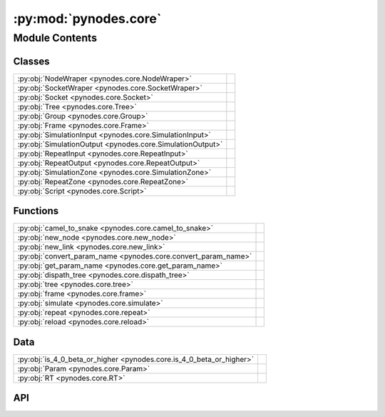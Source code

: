 :py:mod:`pynodes.core`
======================

.. py:module:: pynodes.core

.. autodoc2-docstring:: pynodes.core
   :parser: myst
   :allowtitles:

Module Contents
---------------

Classes
~~~~~~~

.. list-table::
   :class: autosummary longtable
   :align: left

   * - :py:obj:`NodeWraper <pynodes.core.NodeWraper>`
     - .. autodoc2-docstring:: pynodes.core.NodeWraper
          :parser: myst
          :summary:
   * - :py:obj:`SocketWraper <pynodes.core.SocketWraper>`
     - .. autodoc2-docstring:: pynodes.core.SocketWraper
          :parser: myst
          :summary:
   * - :py:obj:`Socket <pynodes.core.Socket>`
     - .. autodoc2-docstring:: pynodes.core.Socket
          :parser: myst
          :summary:
   * - :py:obj:`Tree <pynodes.core.Tree>`
     - .. autodoc2-docstring:: pynodes.core.Tree
          :parser: myst
          :summary:
   * - :py:obj:`Group <pynodes.core.Group>`
     - .. autodoc2-docstring:: pynodes.core.Group
          :parser: myst
          :summary:
   * - :py:obj:`Frame <pynodes.core.Frame>`
     - .. autodoc2-docstring:: pynodes.core.Frame
          :parser: myst
          :summary:
   * - :py:obj:`SimulationInput <pynodes.core.SimulationInput>`
     - .. autodoc2-docstring:: pynodes.core.SimulationInput
          :parser: myst
          :summary:
   * - :py:obj:`SimulationOutput <pynodes.core.SimulationOutput>`
     - .. autodoc2-docstring:: pynodes.core.SimulationOutput
          :parser: myst
          :summary:
   * - :py:obj:`RepeatInput <pynodes.core.RepeatInput>`
     - .. autodoc2-docstring:: pynodes.core.RepeatInput
          :parser: myst
          :summary:
   * - :py:obj:`RepeatOutput <pynodes.core.RepeatOutput>`
     - .. autodoc2-docstring:: pynodes.core.RepeatOutput
          :parser: myst
          :summary:
   * - :py:obj:`SimulationZone <pynodes.core.SimulationZone>`
     - .. autodoc2-docstring:: pynodes.core.SimulationZone
          :parser: myst
          :summary:
   * - :py:obj:`RepeatZone <pynodes.core.RepeatZone>`
     - .. autodoc2-docstring:: pynodes.core.RepeatZone
          :parser: myst
          :summary:
   * - :py:obj:`Script <pynodes.core.Script>`
     - .. autodoc2-docstring:: pynodes.core.Script
          :parser: myst
          :summary:

Functions
~~~~~~~~~

.. list-table::
   :class: autosummary longtable
   :align: left

   * - :py:obj:`camel_to_snake <pynodes.core.camel_to_snake>`
     - .. autodoc2-docstring:: pynodes.core.camel_to_snake
          :parser: myst
          :summary:
   * - :py:obj:`new_node <pynodes.core.new_node>`
     - .. autodoc2-docstring:: pynodes.core.new_node
          :parser: myst
          :summary:
   * - :py:obj:`new_link <pynodes.core.new_link>`
     - .. autodoc2-docstring:: pynodes.core.new_link
          :parser: myst
          :summary:
   * - :py:obj:`convert_param_name <pynodes.core.convert_param_name>`
     - .. autodoc2-docstring:: pynodes.core.convert_param_name
          :parser: myst
          :summary:
   * - :py:obj:`get_param_name <pynodes.core.get_param_name>`
     - .. autodoc2-docstring:: pynodes.core.get_param_name
          :parser: myst
          :summary:
   * - :py:obj:`dispath_tree <pynodes.core.dispath_tree>`
     - .. autodoc2-docstring:: pynodes.core.dispath_tree
          :parser: myst
          :summary:
   * - :py:obj:`tree <pynodes.core.tree>`
     - .. autodoc2-docstring:: pynodes.core.tree
          :parser: myst
          :summary:
   * - :py:obj:`frame <pynodes.core.frame>`
     - .. autodoc2-docstring:: pynodes.core.frame
          :parser: myst
          :summary:
   * - :py:obj:`simulate <pynodes.core.simulate>`
     - .. autodoc2-docstring:: pynodes.core.simulate
          :parser: myst
          :summary:
   * - :py:obj:`repeat <pynodes.core.repeat>`
     - .. autodoc2-docstring:: pynodes.core.repeat
          :parser: myst
          :summary:
   * - :py:obj:`reload <pynodes.core.reload>`
     - .. autodoc2-docstring:: pynodes.core.reload
          :parser: myst
          :summary:

Data
~~~~

.. list-table::
   :class: autosummary longtable
   :align: left

   * - :py:obj:`is_4_0_beta_or_higher <pynodes.core.is_4_0_beta_or_higher>`
     - .. autodoc2-docstring:: pynodes.core.is_4_0_beta_or_higher
          :parser: myst
          :summary:
   * - :py:obj:`Param <pynodes.core.Param>`
     - .. autodoc2-docstring:: pynodes.core.Param
          :parser: myst
          :summary:
   * - :py:obj:`RT <pynodes.core.RT>`
     - .. autodoc2-docstring:: pynodes.core.RT
          :parser: myst
          :summary:

API
~~~

.. py:data:: is_4_0_beta_or_higher
   :canonical: pynodes.core.is_4_0_beta_or_higher
   :value: None

   .. autodoc2-docstring:: pynodes.core.is_4_0_beta_or_higher
      :parser: myst

.. py:function:: camel_to_snake(name)
   :canonical: pynodes.core.camel_to_snake

   .. autodoc2-docstring:: pynodes.core.camel_to_snake
      :parser: myst

.. py:class:: NodeWraper(bnode: bpy.types.Node)
   :canonical: pynodes.core.NodeWraper

   .. autodoc2-docstring:: pynodes.core.NodeWraper
      :parser: myst

   .. rubric:: Initialization

   .. autodoc2-docstring:: pynodes.core.NodeWraper.__init__
      :parser: myst

   .. py:property:: outputs
      :canonical: pynodes.core.NodeWraper.outputs

      .. autodoc2-docstring:: pynodes.core.NodeWraper.outputs
         :parser: myst

   .. py:property:: inputs
      :canonical: pynodes.core.NodeWraper.inputs

      .. autodoc2-docstring:: pynodes.core.NodeWraper.inputs
         :parser: myst

   .. py:property:: color
      :canonical: pynodes.core.NodeWraper.color

      .. autodoc2-docstring:: pynodes.core.NodeWraper.color
         :parser: myst

   .. py:property:: label
      :canonical: pynodes.core.NodeWraper.label
      :type: str

      .. autodoc2-docstring:: pynodes.core.NodeWraper.label
         :parser: myst

   .. py:method:: plug_inputs(inputs_all: list[tuple])
      :canonical: pynodes.core.NodeWraper.plug_inputs

      .. autodoc2-docstring:: pynodes.core.NodeWraper.plug_inputs
         :parser: myst

   .. py:method:: __setitem__(key: str | int, value)
      :canonical: pynodes.core.NodeWraper.__setitem__

      .. autodoc2-docstring:: pynodes.core.NodeWraper.__setitem__
         :parser: myst

.. py:class:: SocketWraper(bsocket: bpy.types.NodeSocket)
   :canonical: pynodes.core.SocketWraper

   .. autodoc2-docstring:: pynodes.core.SocketWraper
      :parser: myst

   .. rubric:: Initialization

   .. autodoc2-docstring:: pynodes.core.SocketWraper.__init__
      :parser: myst

   .. py:property:: default_value
      :canonical: pynodes.core.SocketWraper.default_value

      .. autodoc2-docstring:: pynodes.core.SocketWraper.default_value
         :parser: myst

.. py:class:: Socket(bsocket: bpy.types.NodeSocket)
   :canonical: pynodes.core.Socket

   Bases: :py:obj:`pynodes.core.SocketWraper`

   .. autodoc2-docstring:: pynodes.core.Socket
      :parser: myst

   .. rubric:: Initialization

   .. autodoc2-docstring:: pynodes.core.Socket.__init__
      :parser: myst

   .. py:attribute:: bl_idname
      :canonical: pynodes.core.Socket.bl_idname
      :value: 'NodeSocket'

      .. autodoc2-docstring:: pynodes.core.Socket.bl_idname
         :parser: myst

   .. py:property:: node
      :canonical: pynodes.core.Socket.node

      .. autodoc2-docstring:: pynodes.core.Socket.node
         :parser: myst

   .. py:method:: __call__(name: str)
      :canonical: pynodes.core.Socket.__call__

      .. autodoc2-docstring:: pynodes.core.Socket.__call__
         :parser: myst

   .. py:method:: __setitem__(key: str, value)
      :canonical: pynodes.core.Socket.__setitem__

      .. autodoc2-docstring:: pynodes.core.Socket.__setitem__
         :parser: myst

   .. py:method:: delete()
      :canonical: pynodes.core.Socket.delete

      .. autodoc2-docstring:: pynodes.core.Socket.delete
         :parser: myst

   .. py:method:: copy(number: int)
      :canonical: pynodes.core.Socket.copy

      .. autodoc2-docstring:: pynodes.core.Socket.copy
         :parser: myst

   .. py:property:: name
      :canonical: pynodes.core.Socket.name
      :type: str

      .. autodoc2-docstring:: pynodes.core.Socket.name
         :parser: myst

   .. py:method:: link_tree_output(index: int = None)
      :canonical: pynodes.core.Socket.link_tree_output

      .. autodoc2-docstring:: pynodes.core.Socket.link_tree_output
         :parser: myst

   .. py:method:: func_ret_to_tree_output()
      :canonical: pynodes.core.Socket.func_ret_to_tree_output

      .. autodoc2-docstring:: pynodes.core.Socket.func_ret_to_tree_output
         :parser: myst

   .. py:property:: linked_to_group_output
      :canonical: pynodes.core.Socket.linked_to_group_output

      .. autodoc2-docstring:: pynodes.core.Socket.linked_to_group_output
         :parser: myst

   .. py:method:: Input(default=None, name=None, min=None, max=None, description=None, bl_idname=None)
      :canonical: pynodes.core.Socket.Input
      :classmethod:

      .. autodoc2-docstring:: pynodes.core.Socket.Input
         :parser: myst

   .. py:property:: Float
      :canonical: pynodes.core.Socket.Float

      .. autodoc2-docstring:: pynodes.core.Socket.Float
         :parser: myst

   .. py:property:: Angle
      :canonical: pynodes.core.Socket.Angle

      .. autodoc2-docstring:: pynodes.core.Socket.Angle
         :parser: myst

   .. py:property:: Distance
      :canonical: pynodes.core.Socket.Distance

      .. autodoc2-docstring:: pynodes.core.Socket.Distance
         :parser: myst

   .. py:property:: Factor
      :canonical: pynodes.core.Socket.Factor

      .. autodoc2-docstring:: pynodes.core.Socket.Factor
         :parser: myst

   .. py:property:: Percentage
      :canonical: pynodes.core.Socket.Percentage

      .. autodoc2-docstring:: pynodes.core.Socket.Percentage
         :parser: myst

   .. py:property:: FloatTime
      :canonical: pynodes.core.Socket.FloatTime

      .. autodoc2-docstring:: pynodes.core.Socket.FloatTime
         :parser: myst

   .. py:property:: FloatTimeAbsolute
      :canonical: pynodes.core.Socket.FloatTimeAbsolute

      .. autodoc2-docstring:: pynodes.core.Socket.FloatTimeAbsolute
         :parser: myst

   .. py:property:: Unsigned
      :canonical: pynodes.core.Socket.Unsigned

      .. autodoc2-docstring:: pynodes.core.Socket.Unsigned
         :parser: myst

   .. py:property:: Integer
      :canonical: pynodes.core.Socket.Integer

      .. autodoc2-docstring:: pynodes.core.Socket.Integer
         :parser: myst

   .. py:property:: IntFactor
      :canonical: pynodes.core.Socket.IntFactor

      .. autodoc2-docstring:: pynodes.core.Socket.IntFactor
         :parser: myst

   .. py:property:: IntPercentage
      :canonical: pynodes.core.Socket.IntPercentage

      .. autodoc2-docstring:: pynodes.core.Socket.IntPercentage
         :parser: myst

   .. py:property:: IntUnsigned
      :canonical: pynodes.core.Socket.IntUnsigned

      .. autodoc2-docstring:: pynodes.core.Socket.IntUnsigned
         :parser: myst

   .. py:property:: Boolean
      :canonical: pynodes.core.Socket.Boolean

      .. autodoc2-docstring:: pynodes.core.Socket.Boolean
         :parser: myst

   .. py:property:: Vector
      :canonical: pynodes.core.Socket.Vector

      .. autodoc2-docstring:: pynodes.core.Socket.Vector
         :parser: myst

   .. py:property:: VectorAcceleration
      :canonical: pynodes.core.Socket.VectorAcceleration

      .. autodoc2-docstring:: pynodes.core.Socket.VectorAcceleration
         :parser: myst

   .. py:property:: VectorDirection
      :canonical: pynodes.core.Socket.VectorDirection

      .. autodoc2-docstring:: pynodes.core.Socket.VectorDirection
         :parser: myst

   .. py:property:: VectorEuler
      :canonical: pynodes.core.Socket.VectorEuler

      .. autodoc2-docstring:: pynodes.core.Socket.VectorEuler
         :parser: myst

   .. py:property:: VectorTranslation
      :canonical: pynodes.core.Socket.VectorTranslation

      .. autodoc2-docstring:: pynodes.core.Socket.VectorTranslation
         :parser: myst

   .. py:property:: VectorVelocity
      :canonical: pynodes.core.Socket.VectorVelocity

      .. autodoc2-docstring:: pynodes.core.Socket.VectorVelocity
         :parser: myst

   .. py:property:: VectorXYZ
      :canonical: pynodes.core.Socket.VectorXYZ

      .. autodoc2-docstring:: pynodes.core.Socket.VectorXYZ
         :parser: myst

   .. py:property:: Color
      :canonical: pynodes.core.Socket.Color

      .. autodoc2-docstring:: pynodes.core.Socket.Color
         :parser: myst

   .. py:property:: Geometry
      :canonical: pynodes.core.Socket.Geometry

      .. autodoc2-docstring:: pynodes.core.Socket.Geometry
         :parser: myst

   .. py:property:: Mesh
      :canonical: pynodes.core.Socket.Mesh

      .. autodoc2-docstring:: pynodes.core.Socket.Mesh
         :parser: myst

   .. py:property:: Points
      :canonical: pynodes.core.Socket.Points

      .. autodoc2-docstring:: pynodes.core.Socket.Points
         :parser: myst

   .. py:property:: Volume
      :canonical: pynodes.core.Socket.Volume

      .. autodoc2-docstring:: pynodes.core.Socket.Volume
         :parser: myst

   .. py:property:: Instances
      :canonical: pynodes.core.Socket.Instances

      .. autodoc2-docstring:: pynodes.core.Socket.Instances
         :parser: myst

   .. py:property:: Curve
      :canonical: pynodes.core.Socket.Curve

      .. autodoc2-docstring:: pynodes.core.Socket.Curve
         :parser: myst

   .. py:property:: String
      :canonical: pynodes.core.Socket.String

      .. autodoc2-docstring:: pynodes.core.Socket.String
         :parser: myst

   .. py:property:: Object
      :canonical: pynodes.core.Socket.Object

      .. autodoc2-docstring:: pynodes.core.Socket.Object
         :parser: myst

   .. py:property:: Collection
      :canonical: pynodes.core.Socket.Collection

      .. autodoc2-docstring:: pynodes.core.Socket.Collection
         :parser: myst

   .. py:property:: Texture
      :canonical: pynodes.core.Socket.Texture

      .. autodoc2-docstring:: pynodes.core.Socket.Texture
         :parser: myst

   .. py:property:: Material
      :canonical: pynodes.core.Socket.Material

      .. autodoc2-docstring:: pynodes.core.Socket.Material
         :parser: myst

   .. py:property:: Image
      :canonical: pynodes.core.Socket.Image

      .. autodoc2-docstring:: pynodes.core.Socket.Image
         :parser: myst

   .. py:property:: Shader
      :canonical: pynodes.core.Socket.Shader

      .. autodoc2-docstring:: pynodes.core.Socket.Shader
         :parser: myst

.. py:class:: Tree(node_tree: bpy.types.NodeTree)
   :canonical: pynodes.core.Tree

   .. autodoc2-docstring:: pynodes.core.Tree
      :parser: myst

   .. rubric:: Initialization

   .. autodoc2-docstring:: pynodes.core.Tree.__init__
      :parser: myst

   .. py:attribute:: tree
      :canonical: pynodes.core.Tree.tree
      :type: pynodes.core.Tree
      :value: None

      .. autodoc2-docstring:: pynodes.core.Tree.tree
         :parser: myst

   .. py:property:: group_input_node
      :canonical: pynodes.core.Tree.group_input_node

      .. autodoc2-docstring:: pynodes.core.Tree.group_input_node
         :parser: myst

   .. py:method:: remove_orphan_input_node()
      :canonical: pynodes.core.Tree.remove_orphan_input_node

      .. autodoc2-docstring:: pynodes.core.Tree.remove_orphan_input_node
         :parser: myst

   .. py:property:: group_output_node
      :canonical: pynodes.core.Tree.group_output_node

      .. autodoc2-docstring:: pynodes.core.Tree.group_output_node
         :parser: myst

   .. py:property:: tree_output_node
      :canonical: pynodes.core.Tree.tree_output_node

      .. autodoc2-docstring:: pynodes.core.Tree.tree_output_node
         :parser: myst

   .. py:property:: is_embedded
      :canonical: pynodes.core.Tree.is_embedded

      .. autodoc2-docstring:: pynodes.core.Tree.is_embedded
         :parser: myst

   .. py:property:: cur_frame
      :canonical: pynodes.core.Tree.cur_frame

      .. autodoc2-docstring:: pynodes.core.Tree.cur_frame
         :parser: myst

   .. py:method:: new_node(bl_idname: str, properties: list[tuple] = None, inputs: list[tuple] = None)
      :canonical: pynodes.core.Tree.new_node

      .. autodoc2-docstring:: pynodes.core.Tree.new_node
         :parser: myst

   .. py:method:: new_group_node(node_tree: bpy.types.NodeTree)
      :canonical: pynodes.core.Tree.new_group_node

      .. autodoc2-docstring:: pynodes.core.Tree.new_group_node
         :parser: myst

   .. py:method:: new_link(bsocket_from: bpy.types.NodeSocket, bsocket_to: bpy.types.NodeSocket)
      :canonical: pynodes.core.Tree.new_link

      .. autodoc2-docstring:: pynodes.core.Tree.new_link
         :parser: myst

   .. py:method:: new_input(type='NodeSocketGeometry', name='Geometry')
      :canonical: pynodes.core.Tree.new_input

      .. autodoc2-docstring:: pynodes.core.Tree.new_input
         :parser: myst

   .. py:method:: new_output(type='NodeSocketGeometry', name='Geometry')
      :canonical: pynodes.core.Tree.new_output

      .. autodoc2-docstring:: pynodes.core.Tree.new_output
         :parser: myst

   .. py:method:: frame(label='Layout')
      :canonical: pynodes.core.Tree.frame

      .. autodoc2-docstring:: pynodes.core.Tree.frame
         :parser: myst

   .. py:method:: simulate(*input_sockets: pynodes.core.Socket, fakes: list[int] | int = None)
      :canonical: pynodes.core.Tree.simulate

      .. autodoc2-docstring:: pynodes.core.Tree.simulate
         :parser: myst

   .. py:method:: repeat(*input_sockets: pynodes.core.Socket, iterations=1, fakes: list[int] | int = None)
      :canonical: pynodes.core.Tree.repeat

      .. autodoc2-docstring:: pynodes.core.Tree.repeat
         :parser: myst

.. py:class:: Group(bnode: bpy.types.Node)
   :canonical: pynodes.core.Group

   Bases: :py:obj:`pynodes.core.NodeWraper`

   .. autodoc2-docstring:: pynodes.core.Group
      :parser: myst

   .. rubric:: Initialization

   .. autodoc2-docstring:: pynodes.core.Group.__init__
      :parser: myst

   .. py:method:: __call__(**kwargs)
      :canonical: pynodes.core.Group.__call__

      .. autodoc2-docstring:: pynodes.core.Group.__call__
         :parser: myst

   .. py:method:: __getitem__(name: str)
      :canonical: pynodes.core.Group.__getitem__

      .. autodoc2-docstring:: pynodes.core.Group.__getitem__
         :parser: myst

   .. py:method:: __setitem__(name: str, value)
      :canonical: pynodes.core.Group.__setitem__

      .. autodoc2-docstring:: pynodes.core.Group.__setitem__
         :parser: myst

.. py:class:: Frame(bnode: bpy.types.Node)
   :canonical: pynodes.core.Frame

   Bases: :py:obj:`pynodes.core.NodeWraper`

   .. autodoc2-docstring:: pynodes.core.Frame
      :parser: myst

   .. rubric:: Initialization

   .. autodoc2-docstring:: pynodes.core.Frame.__init__
      :parser: myst

   .. py:attribute:: bl_idname
      :canonical: pynodes.core.Frame.bl_idname
      :value: 'NodeFrame'

      .. autodoc2-docstring:: pynodes.core.Frame.bl_idname
         :parser: myst

.. py:class:: SimulationInput(bnode: bpy.types.Node)
   :canonical: pynodes.core.SimulationInput

   Bases: :py:obj:`pynodes.core.NodeWraper`

   .. autodoc2-docstring:: pynodes.core.SimulationInput
      :parser: myst

   .. rubric:: Initialization

   .. autodoc2-docstring:: pynodes.core.SimulationInput.__init__
      :parser: myst

   .. py:attribute:: bl_idname
      :canonical: pynodes.core.SimulationInput.bl_idname
      :value: 'GeometryNodeSimulationInput'

      .. autodoc2-docstring:: pynodes.core.SimulationInput.bl_idname
         :parser: myst

   .. py:property:: delta_time
      :canonical: pynodes.core.SimulationInput.delta_time

      .. autodoc2-docstring:: pynodes.core.SimulationInput.delta_time
         :parser: myst

.. py:class:: SimulationOutput(bnode: bpy.types.Node)
   :canonical: pynodes.core.SimulationOutput

   Bases: :py:obj:`pynodes.core.NodeWraper`

   .. autodoc2-docstring:: pynodes.core.SimulationOutput
      :parser: myst

   .. rubric:: Initialization

   .. autodoc2-docstring:: pynodes.core.SimulationOutput.__init__
      :parser: myst

   .. py:attribute:: bl_idname
      :canonical: pynodes.core.SimulationOutput.bl_idname
      :value: 'GeometryNodeSimulationOutput'

      .. autodoc2-docstring:: pynodes.core.SimulationOutput.bl_idname
         :parser: myst

   .. py:method:: link_from(socket: pynodes.core.Socket, index=0)
      :canonical: pynodes.core.SimulationOutput.link_from

      .. autodoc2-docstring:: pynodes.core.SimulationOutput.link_from
         :parser: myst

.. py:class:: RepeatInput(bnode: bpy.types.Node)
   :canonical: pynodes.core.RepeatInput

   Bases: :py:obj:`pynodes.core.NodeWraper`

   .. autodoc2-docstring:: pynodes.core.RepeatInput
      :parser: myst

   .. rubric:: Initialization

   .. autodoc2-docstring:: pynodes.core.RepeatInput.__init__
      :parser: myst

   .. py:attribute:: bl_idname
      :canonical: pynodes.core.RepeatInput.bl_idname
      :value: 'GeometryNodeRepeatInput'

      .. autodoc2-docstring:: pynodes.core.RepeatInput.bl_idname
         :parser: myst

.. py:class:: RepeatOutput(bnode: bpy.types.Node)
   :canonical: pynodes.core.RepeatOutput

   Bases: :py:obj:`pynodes.core.NodeWraper`

   .. autodoc2-docstring:: pynodes.core.RepeatOutput
      :parser: myst

   .. rubric:: Initialization

   .. autodoc2-docstring:: pynodes.core.RepeatOutput.__init__
      :parser: myst

   .. py:attribute:: bl_idname
      :canonical: pynodes.core.RepeatOutput.bl_idname
      :value: 'GeometryNodeRepeatOutput'

      .. autodoc2-docstring:: pynodes.core.RepeatOutput.bl_idname
         :parser: myst

   .. py:method:: link_from(socket: pynodes.core.Socket, index=0)
      :canonical: pynodes.core.RepeatOutput.link_from

      .. autodoc2-docstring:: pynodes.core.RepeatOutput.link_from
         :parser: myst

.. py:class:: SimulationZone(input_node: pynodes.core.SimulationInput, output_node: pynodes.core.SimulationOutput)
   :canonical: pynodes.core.SimulationZone

   .. autodoc2-docstring:: pynodes.core.SimulationZone
      :parser: myst

   .. rubric:: Initialization

   .. autodoc2-docstring:: pynodes.core.SimulationZone.__init__
      :parser: myst

   .. py:method:: to_output(socket: pynodes.core.Socket, index=1)
      :canonical: pynodes.core.SimulationZone.to_output

      .. autodoc2-docstring:: pynodes.core.SimulationZone.to_output
         :parser: myst

   .. py:method:: to_outputs(*sockets: pynodes.core.Socket)
      :canonical: pynodes.core.SimulationZone.to_outputs

      .. autodoc2-docstring:: pynodes.core.SimulationZone.to_outputs
         :parser: myst

   .. py:property:: delta_time
      :canonical: pynodes.core.SimulationZone.delta_time

      .. autodoc2-docstring:: pynodes.core.SimulationZone.delta_time
         :parser: myst

.. py:class:: RepeatZone(input_node: pynodes.core.RepeatInput, output_node: pynodes.core.RepeatOutput)
   :canonical: pynodes.core.RepeatZone

   .. autodoc2-docstring:: pynodes.core.RepeatZone
      :parser: myst

   .. rubric:: Initialization

   .. autodoc2-docstring:: pynodes.core.RepeatZone.__init__
      :parser: myst

   .. py:method:: to_output(socket: pynodes.core.Socket, index=0)
      :canonical: pynodes.core.RepeatZone.to_output

      .. autodoc2-docstring:: pynodes.core.RepeatZone.to_output
         :parser: myst

   .. py:method:: to_outputs(*sockets: pynodes.core.Socket)
      :canonical: pynodes.core.RepeatZone.to_outputs

      .. autodoc2-docstring:: pynodes.core.RepeatZone.to_outputs
         :parser: myst

.. py:class:: Script(bnode: bpy.types.Node)
   :canonical: pynodes.core.Script

   Bases: :py:obj:`pynodes.core.NodeWraper`

   .. autodoc2-docstring:: pynodes.core.Script
      :parser: myst

   .. rubric:: Initialization

   .. autodoc2-docstring:: pynodes.core.Script.__init__
      :parser: myst

   .. py:attribute:: bl_idname
      :canonical: pynodes.core.Script.bl_idname
      :value: 'ShaderNodeScript'

      .. autodoc2-docstring:: pynodes.core.Script.bl_idname
         :parser: myst

   .. py:method:: __setitem__(key: str | int, value)
      :canonical: pynodes.core.Script.__setitem__

      .. autodoc2-docstring:: pynodes.core.Script.__setitem__
         :parser: myst

   .. py:method:: __getitem__(key: str | int)
      :canonical: pynodes.core.Script.__getitem__

      .. autodoc2-docstring:: pynodes.core.Script.__getitem__
         :parser: myst

   .. py:property:: fac
      :canonical: pynodes.core.Script.fac

      .. autodoc2-docstring:: pynodes.core.Script.fac
         :parser: myst

   .. py:property:: height
      :canonical: pynodes.core.Script.height

      .. autodoc2-docstring:: pynodes.core.Script.height
         :parser: myst

   .. py:property:: color
      :canonical: pynodes.core.Script.color

      .. autodoc2-docstring:: pynodes.core.Script.color
         :parser: myst

   .. py:property:: vector
      :canonical: pynodes.core.Script.vector

      .. autodoc2-docstring:: pynodes.core.Script.vector
         :parser: myst

.. py:function:: new_node(bl_idname: str, properties: list[tuple] = None, inputs: list[tuple] = None)
   :canonical: pynodes.core.new_node

   .. autodoc2-docstring:: pynodes.core.new_node
      :parser: myst

.. py:function:: new_link(bsocket_from: bpy.types.NodeSocket, bsocket_to: bpy.types.NodeSocket)
   :canonical: pynodes.core.new_link

   .. autodoc2-docstring:: pynodes.core.new_link
      :parser: myst

.. py:data:: Param
   :canonical: pynodes.core.Param
   :value: None

   .. autodoc2-docstring:: pynodes.core.Param
      :parser: myst

.. py:data:: RT
   :canonical: pynodes.core.RT
   :value: None

   .. autodoc2-docstring:: pynodes.core.RT
      :parser: myst

.. py:function:: convert_param_name(name: str)
   :canonical: pynodes.core.convert_param_name

   .. autodoc2-docstring:: pynodes.core.convert_param_name
      :parser: myst

.. py:function:: get_param_name(param: inspect.Parameter) -> str
   :canonical: pynodes.core.get_param_name

   .. autodoc2-docstring:: pynodes.core.get_param_name
      :parser: myst

.. py:function:: dispath_tree(func: typing.Callable)
   :canonical: pynodes.core.dispath_tree

   .. autodoc2-docstring:: pynodes.core.dispath_tree
      :parser: myst

.. py:function:: tree(func: typing.Callable[pynodes.core.Param, pynodes.core.RT]) -> typing.Callable[pynodes.core.Param, pynodes.core.RT]
   :canonical: pynodes.core.tree

   .. autodoc2-docstring:: pynodes.core.tree
      :parser: myst

.. py:function:: frame(label='Layout')
   :canonical: pynodes.core.frame

   .. autodoc2-docstring:: pynodes.core.frame
      :parser: myst

.. py:function:: simulate(*input_sockets: pynodes.core.Socket, fakes: list[int] | int = None)
   :canonical: pynodes.core.simulate

   .. autodoc2-docstring:: pynodes.core.simulate
      :parser: myst

.. py:function:: repeat(*input_sockets: pynodes.core.Socket, iterations=1, fakes: list[int] | int = None)
   :canonical: pynodes.core.repeat

   .. autodoc2-docstring:: pynodes.core.repeat
      :parser: myst

.. py:function:: reload()
   :canonical: pynodes.core.reload

   .. autodoc2-docstring:: pynodes.core.reload
      :parser: myst
